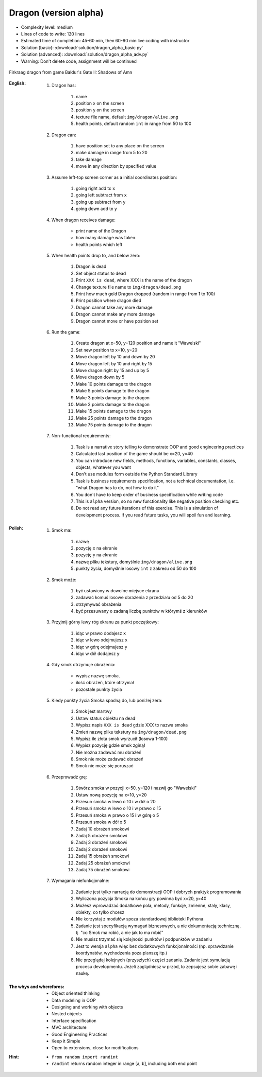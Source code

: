 .. _Dragon Alpha:

**********************
Dragon (version alpha)
**********************


* Complexity level: medium
* Lines of code to write: 120 lines
* Estimated time of completion: 45-60 min, then 60-90 min live coding with instructor
* Solution (basic): :download:`solution/dragon_alpha_basic.py`
* Solution (advanced): :download:`solution/dragon_alpha_adv.py`
* Warning: Don't delete code, assignment will be continued

.. figure:: img/dragon.gif
    :width: 75%
    :align: center

    Firkraag dragon from game Baldur's Gate II: Shadows of Amn

:English:
    #. Dragon has:

        #. name
        #. position ``x`` on the screen
        #. position ``y`` on the screen
        #. texture file name, default ``img/dragon/alive.png``
        #. health points, default random ``int`` in range from 50 to 100

    #. Dragon can:

        #. have position set to any place on the screen
        #. make damage in range from 5 to 20
        #. take damage
        #. move in any direction by specified value

    #. Assume left-top screen corner as a initial coordinates position:

        #. going right add to ``x``
        #. going left subtract from ``x``
        #. going up subtract from ``y``
        #. going down add to ``y``

    #. When dragon receives damage:

        * print name of the Dragon
        * how many damage was taken
        * health points which left

    #. When health points drop to, and below zero:

        #. Dragon is dead
        #. Set object status to dead
        #. Print ``XXX is dead``, where XXX is the name of the dragon
        #. Change texture file name to  ``img/dragon/dead.png``
        #. Print how much gold Dragon dropped (random in range from 1 to 100)
        #. Print position where dragon died
        #. Dragon cannot take any more damage
        #. Dragon cannot make any more damage
        #. Dragon cannot move or have position set

    #. Run the game:

        #. Create dragon at x=50, y=120 position and name it "Wawelski"
        #. Set new position to x=10, y=20
        #. Move dragon left by 10 and down by 20
        #. Move dragon left by 10 and right by 15
        #. Move dragon right by 15 and up by 5
        #. Move dragon down by 5
        #. Make 10 points damage to the dragon
        #. Make 5 points damage to the dragon
        #. Make 3 points damage to the dragon
        #. Make 2 points damage to the dragon
        #. Make 15 points damage to the dragon
        #. Make 25 points damage to the dragon
        #. Make 75 points damage to the dragon

    #. Non-functional requirements:

        #. Task is a narrative story telling to demonstrate OOP and good engineering practices
        #. Calculated last position of the game should be x=20, y=40
        #. You can introduce new fields, methods, functions, variables, constants, classes, objects, whatever you want
        #. Don't use modules form outside the Python Standard Library
        #. Task is business requirements specification, not a technical documentation, i.e. "what Dragon has to do, not how to do it"
        #. You don't have to keep order of business specification while writing code
        #. This is ``alpha`` version, so no new functionality like negative position checking etc.
        #. Do not read any future iterations of this exercise. This is a simulation of development process. If you read future tasks, you will spoil fun and learning.

:Polish:
    #. Smok ma:

        #. nazwę
        #. pozycję ``x`` na ekranie
        #. pozycję ``y`` na ekranie
        #. nazwę pliku tekstury, domyślnie ``img/dragon/alive.png``
        #. punkty życia, domyślnie losowy ``int`` z zakresu od 50 do 100

    #. Smok może:

        #. być ustawiony w dowolne miejsce ekranu
        #. zadawać komuś losowe obrażenia z przedziału od 5 do 20
        #. otrzymywać obrażenia
        #. być przesuwany o zadaną liczbę punktów w którymś z kierunków

    #. Przyjmij górny lewy róg ekranu za punkt początkowy:

        #. idąc w prawo dodajesz ``x``
        #. idąc w lewo odejmujesz ``x``
        #. idąc w górę odejmujesz ``y``
        #. idąc w dół dodajesz ``y``

    #. Gdy smok otrzymuje obrażenia:

        * wypisz nazwę smoka,
        * ilość obrażeń, które otrzymał
        * pozostałe punkty życia

    #. Kiedy punkty życia Smoka spadną do, lub poniżej zera:

        #. Smok jest martwy
        #. Ustaw status obiektu na dead
        #. Wypisz napis ``XXX is dead`` gdzie XXX to nazwa smoka
        #. Zmień nazwę pliku tekstury na ``img/dragon/dead.png``
        #. Wypisz ile złota smok wyrzucił (losowa 1-100)
        #. Wypisz pozycję gdzie smok zginął
        #. Nie można zadawać mu obrażeń
        #. Smok nie może zadawać obrażeń
        #. Smok nie może się poruszać

    #. Przeprowadź grę:

        #. Stwórz smoka w pozycji x=50, y=120 i nazwij go "Wawelski"
        #. Ustaw nową pozycję na x=10, y=20
        #. Przesuń smoka w lewo o 10 i w dół o 20
        #. Przesuń smoka w lewo o 10 i w prawo o 15
        #. Przesuń smoka w prawo o 15 i w górę o 5
        #. Przesuń smoka w dół o 5
        #. Zadaj 10 obrażeń smokowi
        #. Zadaj 5 obrażeń smokowi
        #. Zadaj 3 obrażeń smokowi
        #. Zadaj 2 obrażeń smokowi
        #. Zadaj 15 obrażeń smokowi
        #. Zadaj 25 obrażeń smokowi
        #. Zadaj 75 obrażeń smokowi

    #. Wymagania niefunkcjonalne:

        #. Zadanie jest tylko narracją do demonstracji OOP i dobrych praktyk programowania
        #. Wyliczona pozycja Smoka na końcu gry powinna być x=20, y=40
        #. Możesz wprowadzać dodatkowe pola, metody, funkcje, zmienne, stały, klasy, obiekty, co tylko chcesz
        #. Nie korzystaj z modułów spoza standardowej biblioteki Pythona
        #. Zadanie jest specyfikacją wymagań biznesowych, a nie dokumentacją techniczną. tj. "co Smok ma robić, a nie jak to ma robić"
        #. Nie musisz trzymać się kolejności punktów i podpunktów w zadaniu
        #. Jest to wersja ``alpha`` więc bez dodatkowych funkcjonalności (np. sprawdzanie koordynatów, wychodzenia poza planszę itp.)
        #. Nie przeglądaj kolejnych (przyszłych) części zadania. Zadanie jest symulacją procesu developmentu. Jeżeli zaglądniesz w przód, to zepsujesz sobie zabawę i naukę.

:The whys and wherefores:
    * Object oriented thinking
    * Data modeling in OOP
    * Designing and working with objects
    * Nested objects
    * Interface specification
    * MVC architecture
    * Good Engineering Practices
    * Keep it Simple
    * Open to extensions, close for modifications

:Hint:
    * ``from random import randint``
    * ``randint`` returns random integer in range [a, b], including both end point
